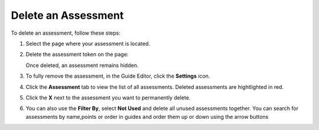 .. meta::
   :description: Delete an Assessment
   
.. _delete-assessment:

Delete an Assessment
====================
To delete an assessment, follow these steps:

1. Select the page where your assessment is located. 

2. Delete the assessment token on the page:

   .. image:: /img/assessmenttoken.png
      :alt: Assessment Token

   Once deleted, an assessment remains hidden. 

3. To fully remove the assessment, in the Guide Editor, click the **Settings** icon.

4. Click the **Assessment** tab to view the list of all assessments. Deleted assessments are hightlighted in red.

5. Click the **X** next to the assessment you want to permanently delete.

6. You can also use the **Filter By**, select **Not Used** and delete all unused assessments together. You can search for assessments by name,points or order in guides and order them up or down using the arrow buttons

